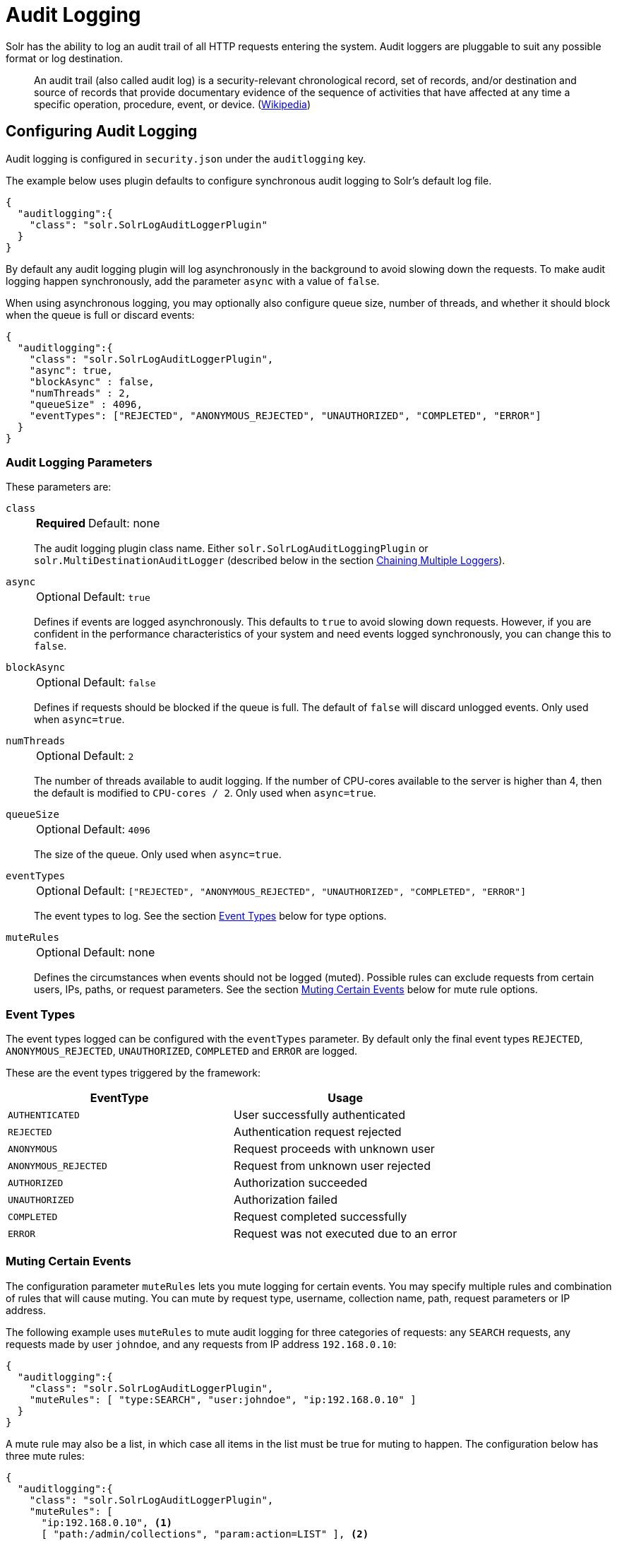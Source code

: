 = Audit Logging
// Licensed to the Apache Software Foundation (ASF) under one
// or more contributor license agreements.  See the NOTICE file
// distributed with this work for additional information
// regarding copyright ownership.  The ASF licenses this file
// to you under the Apache License, Version 2.0 (the
// "License"); you may not use this file except in compliance
// with the License.  You may obtain a copy of the License at
//
//   http://www.apache.org/licenses/LICENSE-2.0
//
// Unless required by applicable law or agreed to in writing,
// software distributed under the License is distributed on an
// "AS IS" BASIS, WITHOUT WARRANTIES OR CONDITIONS OF ANY
// KIND, either express or implied.  See the License for the
// specific language governing permissions and limitations
// under the License.

Solr has the ability to log an audit trail of all HTTP requests entering the system.
Audit loggers are pluggable to suit any possible format or log destination.

[quote]
An audit trail (also called audit log) is a security-relevant chronological record, set of records, and/or destination and source of records that provide documentary evidence of the sequence of activities that have affected at any time a specific operation, procedure, event, or device. (https://en.wikipedia.org/wiki/Audit_trail[Wikipedia])

== Configuring Audit Logging
Audit logging is configured in `security.json` under the `auditlogging` key.

The example below uses plugin defaults to configure synchronous audit logging to Solr's default log file.

[source,json]
----
{
  "auditlogging":{
    "class": "solr.SolrLogAuditLoggerPlugin"
  }
}
----

By default any audit logging plugin will log asynchronously in the background to avoid slowing down the requests.
To make audit logging happen synchronously, add the parameter `async` with a value of `false`.

When using asynchronous logging, you may optionally also configure queue size, number of threads, and whether it should block when the queue is full or discard events:

[source,json]
----
{
  "auditlogging":{
    "class": "solr.SolrLogAuditLoggerPlugin",
    "async": true,
    "blockAsync" : false,
    "numThreads" : 2,
    "queueSize" : 4096,
    "eventTypes": ["REJECTED", "ANONYMOUS_REJECTED", "UNAUTHORIZED", "COMPLETED", "ERROR"]
  }
}
----

=== Audit Logging Parameters
These parameters are:

`class`::
+
[%autowidth,frame=none]
|===
s|Required |Default: none
|===
+
The audit logging plugin class name.
Either `solr.SolrLogAuditLoggingPlugin` or `solr.MultiDestinationAuditLogger` (described below in the section <<Chaining Multiple Loggers>>).

`async`::
+
[%autowidth,frame=none]
|===
|Optional |Default: `true`
|===
+
Defines if events are logged asynchronously.
This defaults to `true` to avoid slowing down requests.
However, if you are confident in the performance characteristics of your system and need events logged synchronously, you can change this to `false`.

`blockAsync`::
+
[%autowidth,frame=none]
|===
|Optional |Default: `false`
|===
+
Defines if requests should be blocked if the queue is full.
The default of `false` will discard unlogged events.
Only used when `async=true`.

`numThreads`::
+
[%autowidth,frame=none]
|===
|Optional |Default: `2`
|===
+
The number of threads available to audit logging.
If the number of CPU-cores available to the server is higher than 4, then the default is modified to `CPU-cores / 2`.
Only used when `async=true`.

`queueSize`::
+
[%autowidth,frame=none]
|===
|Optional |Default: `4096`
|===
+
The size of the queue.
Only used when `async=true`.

`eventTypes`::
+
[%autowidth,frame=none]
|===
|Optional |Default: `["REJECTED", "ANONYMOUS_REJECTED", "UNAUTHORIZED", "COMPLETED", "ERROR"]`
|===
+
The event types to log.
See the section <<Event Types>> below for type options.

`muteRules`::
+
[%autowidth,frame=none]
|===
|Optional |Default: none
|===
+
Defines the circumstances when events should not be logged (muted).
Possible rules can exclude requests from certain users, IPs, paths, or request parameters.
See the section <<Muting Certain Events>> below for mute rule options.

[#audit-event-types]
=== Event Types

The event types logged can be configured with the `eventTypes` parameter.
By default only the final event types `REJECTED`, `ANONYMOUS_REJECTED`, `UNAUTHORIZED`, `COMPLETED` and `ERROR` are logged.

These are the event types triggered by the framework:

[%header,format=csv,separator=;]
|===
EventType;Usage
`AUTHENTICATED`;User successfully authenticated
`REJECTED`;Authentication request rejected
`ANONYMOUS`;Request proceeds with unknown user
`ANONYMOUS_REJECTED`;Request from unknown user rejected
`AUTHORIZED`;Authorization succeeded
`UNAUTHORIZED`;Authorization failed
`COMPLETED`;Request completed successfully
`ERROR`;Request was not executed due to an error
|===

=== Muting Certain Events

The configuration parameter `muteRules` lets you mute logging for certain events.
You may specify multiple rules and combination of rules that will cause muting.
You can mute by request type, username, collection name, path, request parameters or IP address.

The following example uses `muteRules` to mute audit logging for three categories of requests: any `SEARCH` requests, any requests made by user `johndoe`, and any requests from IP address `192.168.0.10`:

[source,json]
----
{
  "auditlogging":{
    "class": "solr.SolrLogAuditLoggerPlugin",
    "muteRules": [ "type:SEARCH", "user:johndoe", "ip:192.168.0.10" ]
  }
}
----

A mute rule may also be a list, in which case all items in the list must be true for muting to happen.
The configuration below has three mute rules:

[source,json]
----
{
  "auditlogging":{
    "class": "solr.SolrLogAuditLoggerPlugin",
    "muteRules": [
      "ip:192.168.0.10", <1>
      [ "path:/admin/collections", "param:action=LIST" ], <2>
      [ "path:/admin/collections", "param:collection=test" ] <3>
    ]
  }
}
----

<1> This will mute all events from client IP `192.168.0.10`.
<2> This rule will mute Collection API requests with `action=LIST`.
<3> The final rule will mute Collection API requests for the collection named `test`.

Note how you can mix single string rules with lists of rules that must all match:

Options for mute rules are:

* `type:<request-type>`: A request-type by name: `ADMIN`, `SEARCH`, `UPDATE`, `STREAMING`, or `UNKNOWN`.
* `collection:<collection-name>`: A collection by name.
* `user:<userid>`: A user by userid.
* `path:</path/to/handler>`: A request path relative to `/solr` or for search or update requests relative to collection.
Path is prefix matched, i.e., `/admin` will mute any sub path as well.
* `ip:<ip-address>`: An IPv4 address.
* `param:<param>=<value>`: A request parameter.
This will likely mostly be used in conjunction with the `path` rule, as shown in the example above.


=== Chaining Multiple Loggers

Using the `MultiDestinationAuditLogger` multiple audit logger plugins can be configured in a chain to log to multiple destinations.

[source,json]
----
{
  "auditlogging":{
    "class" : "solr.MultiDestinationAuditLogger",
    "plugins" : [
      { "class" : "solr.SolrLogAuditLoggerPlugin" },
      { "class" : "solr.MyOtherAuditPlugin",
        "customParam" : "value"
      }
    ]
  }
}
----

Note that logging to alternate destinations would need to be defined with a custom audit logging plugin.
See the javadocs for the base class at {solr-javadocs}/core/org/apache/solr/security/AuditLoggerPlugin.html[AuditLoggerPlugin].

== Metrics

Audit logging plugins record metrics about count and timing of log requests, as well as queue size for async loggers.
The metrics keys are all recorded on the `SECURITY` category, and each metric name are prefixed with a scope of `/auditlogging` and the class name of the logger, e.g., `SolrLogAuditLoggerPlugin`.
The individual metrics are:

* `count`: (_meter_) Records number and rate of audit logs written.
* `errors`: (_meter_) Records number and rate of errors.
* `lost`: (_meter_) Records number and rate of events lost if the queue is full and `blockAsync=false`.
* `requestTimes`: (_timer_) Records latency and percentiles for audit logging performance.
* `totalTime`: (_counter_) Records total time spent logging.
* `queueCapacity`: (_gauge_). Records the maximum size of the async logging queue.
* `queueSize`: (_gauge_) Records the number of events currently waiting in the queue.
* `queuedTime`: (_timer_) Records the amount of time events waited in queue.
Adding this with the `requestTimes` metric will show the total time from event to logging complete.
* `async`: (_gauge_) Tells whether this logger is in async mode.

TIP: If you experience a very high request rate and have a slow audit logger plugin, you may see the `queueSize` and `queuedTime` metrics increase, and possibly start dropping events (shown by an increase in `lost` count).
In this case you may want to increase the `numThreads` setting.
